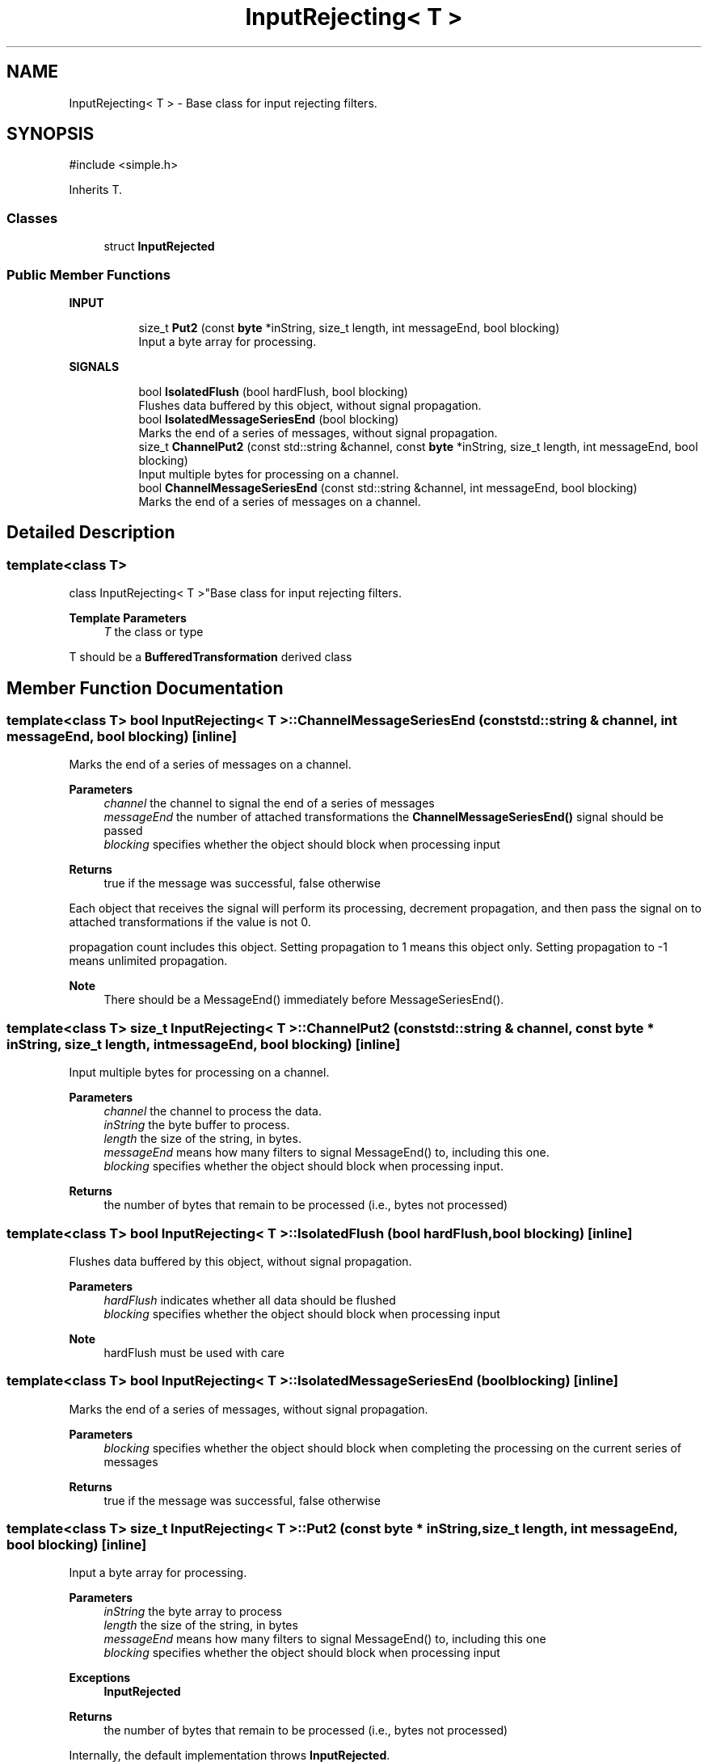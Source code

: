 .TH "InputRejecting< T >" 3 "My Project" \" -*- nroff -*-
.ad l
.nh
.SH NAME
InputRejecting< T > \- Base class for input rejecting filters\&.  

.SH SYNOPSIS
.br
.PP
.PP
\fR#include <simple\&.h>\fP
.PP
Inherits T\&.
.SS "Classes"

.in +1c
.ti -1c
.RI "struct \fBInputRejected\fP"
.br
.in -1c
.SS "Public Member Functions"

.PP
.RI "\fBINPUT\fP"
.br

.in +1c
.in +1c
.ti -1c
.RI "size_t \fBPut2\fP (const \fBbyte\fP *inString, size_t length, int messageEnd, bool blocking)"
.br
.RI "Input a byte array for processing\&. "
.in -1c
.in -1c
.PP
.RI "\fBSIGNALS\fP"
.br

.in +1c
.in +1c
.ti -1c
.RI "bool \fBIsolatedFlush\fP (bool hardFlush, bool blocking)"
.br
.RI "Flushes data buffered by this object, without signal propagation\&. "
.ti -1c
.RI "bool \fBIsolatedMessageSeriesEnd\fP (bool blocking)"
.br
.RI "Marks the end of a series of messages, without signal propagation\&. "
.ti -1c
.RI "size_t \fBChannelPut2\fP (const std::string &channel, const \fBbyte\fP *inString, size_t length, int messageEnd, bool blocking)"
.br
.RI "Input multiple bytes for processing on a channel\&. "
.ti -1c
.RI "bool \fBChannelMessageSeriesEnd\fP (const std::string &channel, int messageEnd, bool blocking)"
.br
.RI "Marks the end of a series of messages on a channel\&. "
.in -1c
.in -1c
.SH "Detailed Description"
.PP 

.SS "template<class T>
.br
class InputRejecting< T >"Base class for input rejecting filters\&. 


.PP
\fBTemplate Parameters\fP
.RS 4
\fIT\fP the class or type
.RE
.PP
T should be a \fBBufferedTransformation\fP derived class 
.SH "Member Function Documentation"
.PP 
.SS "template<class T> bool \fBInputRejecting\fP< T >::ChannelMessageSeriesEnd (const std::string & channel, int messageEnd, bool blocking)\fR [inline]\fP"

.PP
Marks the end of a series of messages on a channel\&. 
.PP
\fBParameters\fP
.RS 4
\fIchannel\fP the channel to signal the end of a series of messages 
.br
\fImessageEnd\fP the number of attached transformations the \fBChannelMessageSeriesEnd()\fP signal should be passed 
.br
\fIblocking\fP specifies whether the object should block when processing input 
.RE
.PP
\fBReturns\fP
.RS 4
true if the message was successful, false otherwise
.RE
.PP
Each object that receives the signal will perform its processing, decrement propagation, and then pass the signal on to attached transformations if the value is not 0\&.

.PP
propagation count includes this object\&. Setting propagation to \fR1\fP means this object only\&. Setting propagation to \fR-1\fP means unlimited propagation\&. 
.PP
\fBNote\fP
.RS 4
There should be a MessageEnd() immediately before MessageSeriesEnd()\&. 
.RE
.PP

.SS "template<class T> size_t \fBInputRejecting\fP< T >::ChannelPut2 (const std::string & channel, const \fBbyte\fP * inString, size_t length, int messageEnd, bool blocking)\fR [inline]\fP"

.PP
Input multiple bytes for processing on a channel\&. 
.PP
\fBParameters\fP
.RS 4
\fIchannel\fP the channel to process the data\&. 
.br
\fIinString\fP the byte buffer to process\&. 
.br
\fIlength\fP the size of the string, in bytes\&. 
.br
\fImessageEnd\fP means how many filters to signal MessageEnd() to, including this one\&. 
.br
\fIblocking\fP specifies whether the object should block when processing input\&. 
.RE
.PP
\fBReturns\fP
.RS 4
the number of bytes that remain to be processed (i\&.e\&., bytes not processed) 
.RE
.PP

.SS "template<class T> bool \fBInputRejecting\fP< T >::IsolatedFlush (bool hardFlush, bool blocking)\fR [inline]\fP"

.PP
Flushes data buffered by this object, without signal propagation\&. 
.PP
\fBParameters\fP
.RS 4
\fIhardFlush\fP indicates whether all data should be flushed 
.br
\fIblocking\fP specifies whether the object should block when processing input 
.RE
.PP
\fBNote\fP
.RS 4
hardFlush must be used with care 
.RE
.PP

.SS "template<class T> bool \fBInputRejecting\fP< T >::IsolatedMessageSeriesEnd (bool blocking)\fR [inline]\fP"

.PP
Marks the end of a series of messages, without signal propagation\&. 
.PP
\fBParameters\fP
.RS 4
\fIblocking\fP specifies whether the object should block when completing the processing on the current series of messages 
.RE
.PP
\fBReturns\fP
.RS 4
true if the message was successful, false otherwise 
.RE
.PP

.SS "template<class T> size_t \fBInputRejecting\fP< T >::Put2 (const \fBbyte\fP * inString, size_t length, int messageEnd, bool blocking)\fR [inline]\fP"

.PP
Input a byte array for processing\&. 
.PP
\fBParameters\fP
.RS 4
\fIinString\fP the byte array to process 
.br
\fIlength\fP the size of the string, in bytes 
.br
\fImessageEnd\fP means how many filters to signal MessageEnd() to, including this one 
.br
\fIblocking\fP specifies whether the object should block when processing input 
.RE
.PP
\fBExceptions\fP
.RS 4
\fI\fBInputRejected\fP\fP 
.RE
.PP
\fBReturns\fP
.RS 4
the number of bytes that remain to be processed (i\&.e\&., bytes not processed)
.RE
.PP
Internally, the default implementation throws \fBInputRejected\fP\&. 

.SH "Author"
.PP 
Generated automatically by Doxygen for My Project from the source code\&.
